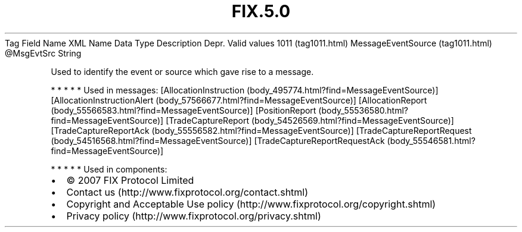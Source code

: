 .TH FIX.5.0 "" "" "Tag #1011"
Tag
Field Name
XML Name
Data Type
Description
Depr.
Valid values
1011 (tag1011.html)
MessageEventSource (tag1011.html)
\@MsgEvtSrc
String
.PP
Used to identify the event or source which gave rise to a message.
.PP
   *   *   *   *   *
Used in messages:
[AllocationInstruction (body_495774.html?find=MessageEventSource)]
[AllocationInstructionAlert (body_57566677.html?find=MessageEventSource)]
[AllocationReport (body_55566583.html?find=MessageEventSource)]
[PositionReport (body_55536580.html?find=MessageEventSource)]
[TradeCaptureReport (body_54526569.html?find=MessageEventSource)]
[TradeCaptureReportAck (body_55556582.html?find=MessageEventSource)]
[TradeCaptureReportRequest (body_54516568.html?find=MessageEventSource)]
[TradeCaptureReportRequestAck (body_55546581.html?find=MessageEventSource)]
.PP
   *   *   *   *   *
Used in components:

.PD 0
.P
.PD

.PP
.PP
.IP \[bu] 2
© 2007 FIX Protocol Limited
.IP \[bu] 2
Contact us (http://www.fixprotocol.org/contact.shtml)
.IP \[bu] 2
Copyright and Acceptable Use policy (http://www.fixprotocol.org/copyright.shtml)
.IP \[bu] 2
Privacy policy (http://www.fixprotocol.org/privacy.shtml)
